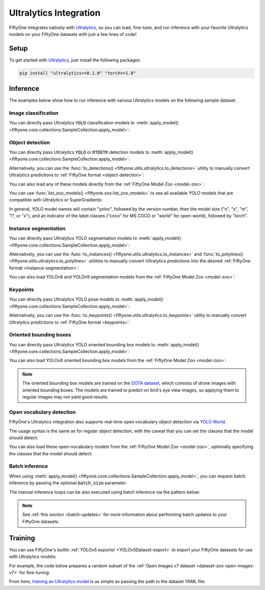 .. _ultralytics-integration:

Ultralytics Integration
=======================

.. default-role:: code

FiftyOne integrates natively with
`Ultralytics <https://github.com/ultralytics/ultralytics>`_, so
you can load, fine-tune, and run inference with your favorite Ultralytics
models on your FiftyOne datasets with just a few lines of code!

.. _ultralytics-setup:

Setup
_____

To get started with
`Ultralytics <https://github.com/ultralytics/ultralytics>`_, just install the
following packages:

.. code-block:: shell

    pip install "ultralytics>=8.1.0" "torch>=1.8"

.. _ultralytics-inference:

Inference
_________

The examples below show how to run inference with various Ultralytics models on
the following sample dataset:

.. code-block:: python
    :linenos:

    # Suppress Ultralytics logging
    import os; os.environ["YOLO_VERBOSE"] = "False"

    import fiftyone as fo
    import fiftyone.zoo as foz
    import fiftyone.utils.ultralytics as fou

    from ultralytics import YOLO

    # Load an example dataset
    dataset = foz.load_zoo_dataset("quickstart", max_samples=25)
    dataset.select_fields().keep_fields()

.. _ultralytics-image-classification:

Image classification
--------------------

You can directly pass Ultralytics `YOLO` classification models to
:meth:`apply_model() <fiftyone.core.collections.SampleCollection.apply_model>`:


.. code-block:: python
    :linenos:

    # YOLOv8
    model = YOLO("yolov8n-cls.pt")
    # model = YOLO("yolov8s-cls.pt")
    # model = YOLO("yolov8m-cls.pt")
    # model = YOLO("yolov8l-cls.pt")
    # model = YOLO("yolov8x-cls.pt")

    dataset.apply_model(model, label_field="classif")

    session = fo.launch_app(dataset)


.. _ultralytics-object-detection:

Object detection
----------------

You can directly pass Ultralytics `YOLO` or `RTDETR` detection models to
:meth:`apply_model() <fiftyone.core.collections.SampleCollection.apply_model>`:

.. code-block:: python
    :linenos:

    # YOLOv8
    model = YOLO("yolov8s.pt")
    # model = YOLO("yolov8m.pt")
    # model = YOLO("yolov8l.pt")
    # model = YOLO("yolov8x.pt")

    # YOLOv5
    # model = YOLO("yolov5s.pt")
    # model = YOLO("yolov5m.pt")
    # model = YOLO("yolov5l.pt")
    # model = YOLO("yolov5x.pt")

    # YOLOv9
    # model = YOLO("yolov9c.pt")
    # model = YOLO("yolov9e.pt")

    # YOLOv10
    # model = YOLO("yolov10n.pt)
    # model = YOLO("yolov10s.pt)
    # model = YOLO("yolov10m.pt)
    # model = YOLO("yolov10l.pt)
    # model = YOLO("yolov10x.pt)

    # RTDETR
    # model = YOLO("rtdetr-l.pt")
    # model = YOLO("rtdetr-x.pt")

    dataset.apply_model(model, label_field="boxes")

    session = fo.launch_app(dataset)

Alternatively, you can use the
:func:`to_detections() <fiftyone.utils.ultralytics.to_detections>` utility to
manually convert Ultralytics predictions to
:ref:`FiftyOne format <object-detection>`:

.. code-block:: python
    :linenos:

    for sample in dataset.iter_samples(progress=True):
        result = model(sample.filepath)[0]
        sample["boxes"] = fou.to_detections(result)
        sample.save()

.. image:: /images/integrations/ultralytics_boxes.jpg
   :alt: ultralytics-boxes
   :align: center

You can also load any of these models directly from the
:ref:`FiftyOne Model Zoo <model-zoo>`:

.. code-block:: python
    :linenos:

    model_name = "yolov5l-coco-torch"
    # model_name = "yolov8m-coco-torch"
    # model_name = "yolov9e-coco-torch"
    # model_name = "yolov10s-coco-torch"
    # model_name = "rtdetr-l-coco-torch"

    model = foz.load_zoo_model(
        model_name,
        label_field="boxes", 
        confidence_thresh=0.5, 
        iou_thresh=0.5,
    )

    dataset.apply_model(model)

    session = fo.launch_app(dataset)

You can use :func:`list_zoo_models() <fiftyone.zoo.list_zoo_models>` to see all
available YOLO models that are compatible with Ultralytics or SuperGradients:

.. code-block:: python
    :linenos:

    print(foz.list_zoo_models(tags="yolo"))

In general, YOLO model names will contain "yolov", followed by the version number,
then the model size ("n", "s", "m",  "l", or "x"), and an indicator of the
label classes ("coco" for MS COCO or "world" for open-world), followed by
"torch".

.. _ultralytics-instance-segmentation:

Instance segmentation
---------------------

You can directly pass Ultralytics YOLO segmentation models to
:meth:`apply_model() <fiftyone.core.collections.SampleCollection.apply_model>`:

.. code-block:: python
    :linenos:

    model = YOLO("yolov8s-seg.pt")
    # model = YOLO("yolov8m-seg.pt")
    # model = YOLO("yolov8l-seg.pt")
    # model = YOLO("yolov8x-seg.pt")

    dataset.apply_model(model, label_field="instances")

    session = fo.launch_app(dataset)

Alternatively, you can use the
:func:`to_instances() <fiftyone.utils.ultralytics.to_instances>` and
:func:`to_polylines() <fiftyone.utils.ultralytics.to_polylines>` utilities to
manually convert Ultralytics predictions into the desired
:ref:`FiftyOne format <instance-segmentation>`:

.. code-block:: python
    :linenos:

    for sample in dataset.iter_samples(progress=True):
        result = model(sample.filepath)[0]
        sample["detections"] = fou.to_detections(result)
        sample["instances"] = fou.to_instances(result)
        sample["polylines"] = fou.to_polylines(result)
        sample.save()

.. image:: /images/integrations/ultralytics_instances.jpg
   :alt: ultralytics-instances
   :align: center


You can also load YOLOv8 and YOLOv9 segmentation models from the
:ref:`FiftyOne Model Zoo <model-zoo>`:

.. code-block:: python
    :linenos:

    model_name = "yolov9c-seg-coco-torch"
    # model_name = "yolov9e-seg-coco-torch"
    # model_name = "yolov8x-seg-coco-torch"
    # model_name = "yolov8l-seg-coco-torch"
    # model_name = "yolov8m-seg-coco-torch"
    # model_name = "yolov8s-seg-coco-torch"
    # model_name = "yolov8n-seg-coco-torch"

    model = foz.load_zoo_model(model_name, label_field="yolo_seg")

    dataset.apply_model(model)

    session = fo.launch_app(dataset)

.. _ultralytics-keypoints:

Keypoints
---------

You can directly pass Ultralytics YOLO pose models to
:meth:`apply_model() <fiftyone.core.collections.SampleCollection.apply_model>`:

.. code-block:: python
    :linenos:

    model = YOLO("yolov8s-pose.pt")
    # model = YOLO("yolov8m-pose.pt")
    # model = YOLO("yolov8l-pose.pt")
    # model = YOLO("yolov8x-pose.pt")

    dataset.apply_model(model, label_field="keypoints")

    # Store the COCO-pose keypoint skeleton so the App can render it
    dataset.default_skeleton = fo.KeypointSkeleton(
        labels=[
            "nose", "left eye", "right eye", "left ear", "right ear",
            "left shoulder", "right shoulder", "left elbow", "right elbow",
            "left wrist", "right wrist", "left hip", "right hip",
            "left knee", "right knee", "left ankle", "right ankle",
        ],
        edges=[
            [11, 5, 3, 1, 0, 2, 4, 6, 12],
            [9, 7, 5, 6, 8, 10],
            [15, 13, 11, 12, 14, 16],
        ],
    )

    session = fo.launch_app(dataset)

Alternatively, you can use the
:func:`to_keypoints() <fiftyone.utils.ultralytics.to_keypoints>` utility to
manually convert Ultralytics predictions to :ref:`FiftyOne format <keypoints>`:

.. code-block:: python
    :linenos:

    for sample in dataset.iter_samples(progress=True):
        result = model(sample.filepath)[0]
        sample["keypoints"] = fou.to_keypoints(result)
        sample.save()

.. image:: /images/integrations/ultralytics_keypoints.jpg
   :alt: ultralytics-keypoints
   :align: center


.. _ultralytics-oriented-bounding-boxes:

Oriented bounding boxes
-----------------------

You can directly pass Ultralytics YOLO oriented bounding box models to
:meth:`apply_model() <fiftyone.core.collections.SampleCollection.apply_model>`:

.. code-block:: python
    :linenos:

    model = YOLO("yolov8n-obb.pt")
    # model = YOLO("yolov8s-obb.pt")
    # model = YOLO("yolov8m-obb.pt")
    # model = YOLO("yolov8l-obb.pt")
    # model = YOLO("yolov8x-obb.pt")

    dataset.apply_model(model, label_field="oriented_boxes")

    session = fo.launch_app(dataset)


You can also load YOLOv8 oriented bounding box models from the
:ref:`FiftyOne Model Zoo <model-zoo>`:

.. code-block:: python
    :linenos:

    model_name = "yolov8n-obb-dotav1-torch"
    # model_name = "yolov8s-obb-dotav1-torch"
    # model_name = "yolov8m-obb-dotav1-torch"
    # model_name = "yolov8l-obb-dotav1-torch"
    # model_name = "yolov8x-obb-dotav1-torch"

    model = foz.load_zoo_model(model_name)

    dataset.apply_model(model, label_field="oriented_boxes")

    session = fo.launch_app(dataset)


.. note::

    The oriented bounding box models are trained on the `DOTA dataset
    <https://captain-whu.github.io/DOTA/index.html>`_, which consists of
    drone images with oriented bounding boxes. The models are trained to
    predict on bird's eye view images, so applying them to regular images
    may not yield good results.

.. _ultralytics-open-vocabulary-object-detection:

Open vocabulary detection
-------------------------

FiftyOne's Ultralytics integration also supports real-time open vocabulary
object detection via
`YOLO World <https://docs.ultralytics.com/models/yolo-world/>`_.

The usage syntax is the same as for regular object detection, with the caveat
that you can set the classes that the model should detect:

.. code-block:: python
    :linenos:

    import fiftyone as fo
    import fiftyone.zoo as foz

    from ultralytics import YOLO

    ## Load dataset
    dataset = foz.load_zoo_dataset(
        "voc-2007", split="validation", max_samples=100
    )
    dataset.select_fields().keep_fields()

    ## Load model
    model = YOLO("yolov8l-world.pt")
    # model = YOLO("yolov8s-world.pt")
    # model =  YOLO("yolov8m-world.pt")
    # model =  YOLO("yolov8x-world.pt")

    ## Set open vocabulary classes
    model.set_classes(
        ["plant", "window", "keyboard", "human baby", "computer monitor"]
    )

    label_field = "yolo_world_detections"

    ## Apply model
    dataset.apply_model(model, label_field=label_field)

    ## Visualize the detection patches
    patches = dataset.to_patches(label_field)
    session = fo.launch_app(patches)

.. image:: /images/integrations/ultralytics_open_world_boxes.png
   :alt: ultralytics-open-world-boxes
   :align: center

You can also load these open-vocabulary models from the
:ref:`FiftyOne Model Zoo <model-zoo>`, optionally specifying the classes that
the model should detect:

.. code-block:: python
    :linenos:

    model_name = "yolov8l-world-torch"
    # model_name = "yolov8m-world-torch"
    # model_name = "yolov8x-world-torch"

    model = foz.load_zoo_model(
        model_name,
        classes=["plant", "window", "keyboard", "human baby", "computer monitor"],
    )

    dataset.apply_model(model, label_field="yolo_world_detections")

    session = fo.launch_app(dataset)

.. _ultralytics-batch-inference:

Batch inference
---------------

When using
:meth:`apply_model() <fiftyone.core.collections.SampleCollection.apply_model>`,
you can request batch inference by passing the optional `batch_size` parameter:

.. code-block:: python
    :linenos:

    dataset.apply_model(model, label_field="predictions", batch_size=16)

The manual inference loops can be also executed using batch inference via the
pattern below:

.. code-block:: python
    :linenos:

    from fiftyone.core.utils import iter_batches

    filepaths = dataset.values("filepath")
    batch_size = 16

    predictions = []
    for paths in iter_batches(filepaths, batch_size):
        results = model(paths)
        predictions.extend(fou.to_detections(results))

    dataset.set_values("predictions", predictions)

.. note::

    See :ref:`this section <batch-updates>` for more information about
    performing batch updates to your FiftyOne datasets.

.. _ultralytics-training:

Training
________

You can use FiftyOne's builtin :ref:`YOLOv5 exporter <YOLOv5Dataset-export>` to
export your FiftyOne datasets for use with Ultralytics models.

For example, the code below prepares a random subset of the
:ref:`Open Images v7 dataset <dataset-zoo-open-images-v7>` for fine-tuning:

.. code-block:: python
    :linenos:

    import fiftyone as fo
    import fiftyone.utils.ultralytics as fou
    import fiftyone.zoo as foz

    # The path to export the dataset
    EXPORT_DIR = "/tmp/oiv7-yolo"

    # Prepare train split

    train = foz.load_zoo_dataset(
        "open-images-v7",
        split="train",
        label_types=["detections"],
        max_samples=100,
    )

    # YOLO format requires a common classes list
    classes = train.default_classes

    train.export(
        export_dir=EXPORT_DIR,
        dataset_type=fo.types.YOLOv5Dataset,
        label_field="ground_truth",
        split="train",
        classes=classes,
    )

    # Prepare validation split

    validation = foz.load_zoo_dataset(
        "open-images-v7",
        split="validation",
        label_types=["detections"],
        max_samples=10,
    )

    validation.export(
        export_dir=EXPORT_DIR,
        dataset_type=fo.types.YOLOv5Dataset,
        label_field="ground_truth",
        split="val",  # Ultralytics uses 'val'
        classes=classes,
    )

From here,
`training an Ultralytics model <https://docs.ultralytics.com/modes/train>`_ is
as simple as passing the path to the dataset YAML file:

.. code-block:: python
    :linenos:

    from ultralytics import YOLO

    # The path to the `dataset.yaml` file we created above
    YAML_FILE = "/tmp/oiv7-yolo/dataset.yaml"

    # Load a model
    model = YOLO("yolov8s.pt")  # load a pretrained model
    # model = YOLO("yolov8s.yaml")  # build a model from scratch

    # Train the model
    model.train(data=YAML_FILE, epochs=3)

    # Evaluate model on the validation set
    metrics = model.val()

    # Export the model
    path = model.export(format="onnx")
